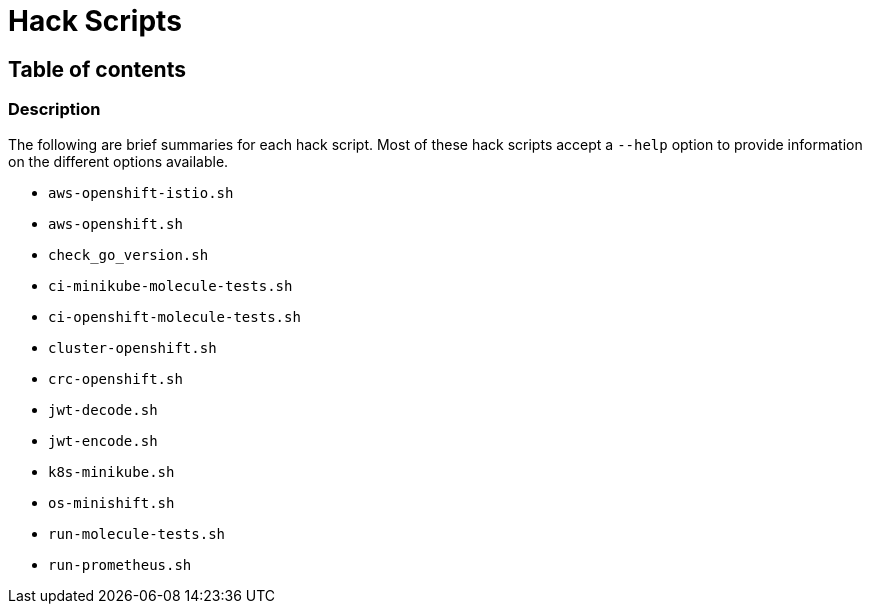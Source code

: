 = Hack Scripts

:toc: macro
:toc-title:

== Table of contents

toc::[]

=== Description

The following are brief summaries for each hack script. Most of these hack scripts accept a `--help` option to provide information on the different options available.

* `aws-openshift-istio.sh`

* `aws-openshift.sh`

* `check_go_version.sh`

* `ci-minikube-molecule-tests.sh`

* `ci-openshift-molecule-tests.sh`

* `cluster-openshift.sh`

* `crc-openshift.sh`

* `jwt-decode.sh`

* `jwt-encode.sh`

* `k8s-minikube.sh`

* `os-minishift.sh`

* `run-molecule-tests.sh`

* `run-prometheus.sh`

